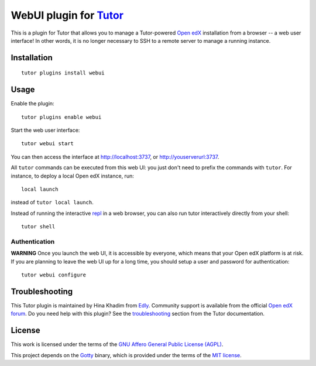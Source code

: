WebUI plugin for `Tutor <https://docs.tutor.edly.io>`__
============================================================

This is a plugin for Tutor that allows you to manage a Tutor-powered `Open edX <https://open.edx.org/>`__ installation from a browser -- a web user interface! In other words, it is no longer necessary to SSH to a remote server to manage a running instance.

Installation
------------

::

    tutor plugins install webui

Usage
-----

Enable the plugin::

    tutor plugins enable webui

Start the web user interface::

    tutor webui start

You can then access the interface at http://localhost:3737, or http://youserverurl:3737.

.. image:: https://overhang.io/static/catalog/screenshots/webui.png

All ``tutor`` commands can be executed from this web UI: you just don't need to prefix the commands with ``tutor``. For instance, to deploy a local Open edX instance, run::

    local launch

instead of ``tutor local launch``.

Instead of running the interactive `repl <https://en.wikipedia.org/wiki/Read%E2%80%93eval%E2%80%93print_loop>`__ in a web browser, you can also run tutor interactively directly from your shell::

    tutor shell

Authentication
~~~~~~~~~~~~~~

**WARNING** Once you launch the web UI, it is accessible by everyone, which means that your Open edX platform is at risk. If you are planning to leave the web UI up for a long time, you should setup a user and password for authentication::

    tutor webui configure

Troubleshooting
---------------

This Tutor plugin is maintained by Hina Khadim from `Edly <https://edly.io>`__. Community support is available from the official `Open edX forum <https://discuss.openedx.org>`__. Do you need help with this plugin? See the `troubleshooting <https://docs.tutor.edly.io/troubleshooting.html>`__ section from the Tutor documentation.

License
-------

This work is licensed under the terms of the `GNU Affero General Public License (AGPL) <https://github.com/overhangio/tutor-webui/blob/release/LICENSE.txt>`_.

This project depends on the `Gotty <https://github.com/sorenisanerd/gotty/>`_ binary, which is provided under the terms of the `MIT license <https://github.com/sorenisanerd/gotty/blob/master/LICENSE>`_.
